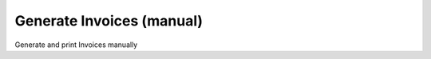 
.. _functional-guide/process/c_invoice_generatemanual:

==========================
Generate Invoices (manual)
==========================

Generate and print Invoices manually
